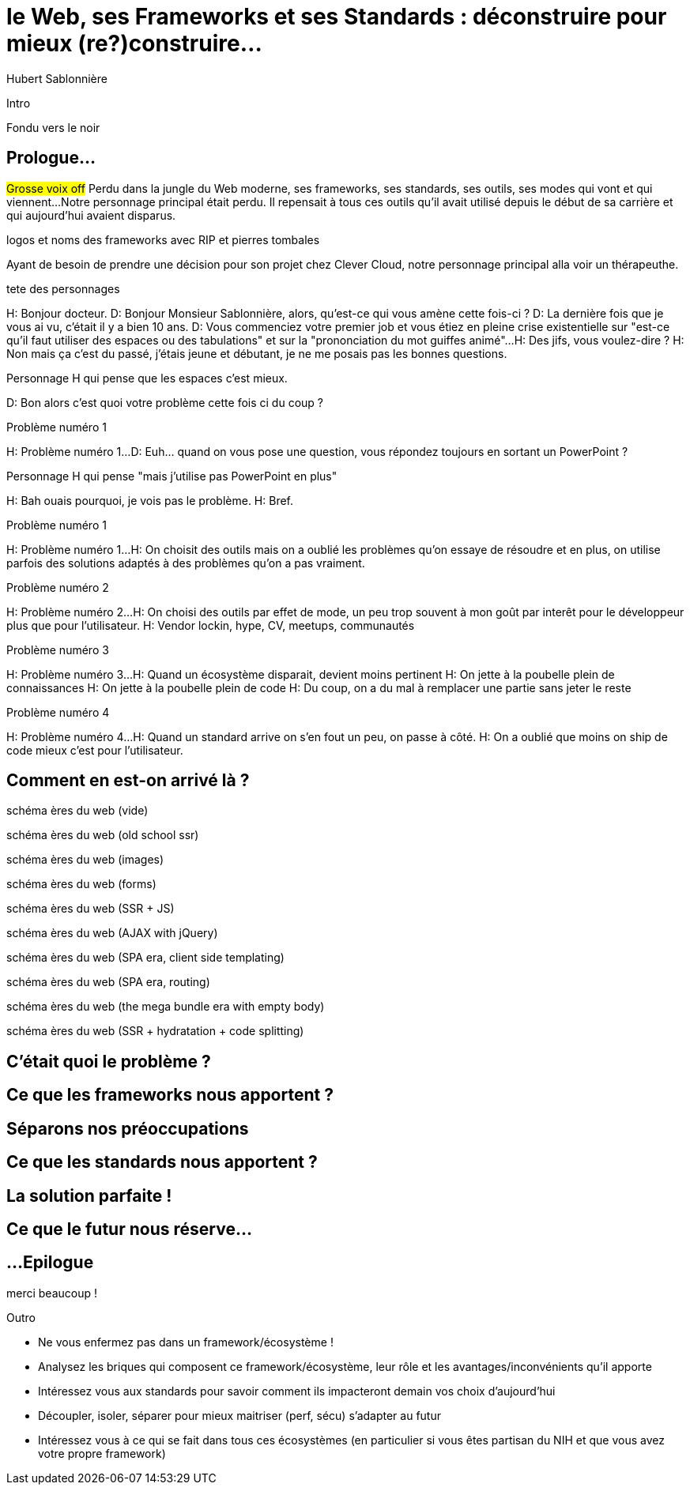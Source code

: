 = le  Web,  ses  Frameworks  et ses  Standards : déconstruire pour mieux (re?)construire...
Hubert Sablonnière
:author-twitter: @hsablonniere
:author-avatar: img/hsablonniere-profil-2017.jpg
:author-company: Clever Cloud
:author-company-logo: img/clever-cloud-logo.svg
:hashtags: #WebFrameworks
:event: DevoxxFR
:date: 17 avril 2019
:city: Paris

[slide=poster]
Intro

[slide=blank]
Fondu vers le noir

[.old]
== Prologue...
// Mettre la musique (Jazzopedie)

#Grosse voix off#
Perdu dans la jungle du Web moderne, ses frameworks, ses standards, ses outils, ses modes qui vont et qui viennent...
Notre personnage principal était perdu.
Il repensait à tous ces outils qu'il avait utilisé depuis le début de sa carrière et qui aujourd'hui avaient disparus.

[slide=todo]
logos et noms des frameworks avec RIP et pierres tombales

Ayant de besoin de prendre une décision pour son projet chez Clever Cloud,
notre personnage principal alla voir un thérapeuthe.
// Musique

[slide=todo]
tete des personnages

H: Bonjour docteur.
D: Bonjour Monsieur Sablonnière, alors, qu'est-ce qui vous amène cette fois-ci ?
D: La dernière fois que je vous ai vu, c'était il y a bien 10 ans.
D: Vous commenciez votre premier job et vous étiez en pleine crise existentielle sur "est-ce qu'il faut utiliser des espaces ou des tabulations" et sur la "prononciation du mot guiffes animé"...
H: Des jifs, vous voulez-dire ?
H: Non mais ça c'est du passé, j'étais jeune et débutant, je ne me posais pas les bonnes questions.

[slide=todo]
Personnage H qui pense que les espaces c'est mieux.

D: Bon alors c'est quoi votre problème cette fois ci du coup ?

[slide=todo]
Problème numéro 1

H: Problème numéro 1...
D: Euh... quand on vous pose une question, vous répondez toujours en sortant un PowerPoint ?

[slide=todo]
Personnage H qui pense "mais j'utilise pas PowerPoint en plus"

H: Bah ouais pourquoi, je vois pas le problème.
H: Bref.

[slide=todo]
Problème numéro 1

H: Problème numéro 1...
H: On choisit des outils mais on a oublié les problèmes qu'on essaye de résoudre
et en plus, on utilise parfois des solutions adaptés à des problèmes qu'on a pas vraiment.
// Analogie de la voiture
// À force d'utiliser nos voitures, on en oublie qu'à la base on avait un problème, on veut se déplacer
// en oubliant se problème, on en vient à utiliser tout le temps la même solution sans se soucier des paramètres de départ
// et on finit par aller acheter du pain à 500m en polluant la planète.
// Aaahhh

[slide=todo]
Problème numéro 2

H: Problème numéro 2...
H: On choisi des outils par effet de mode, un peu trop souvent à mon goût par interêt pour le développeur plus que pour l'utilisateur.
H: Vendor lockin, hype, CV, meetups, communautés
// Isolation en silo
// Analogie de la voiture
// Analogie conférences Apple

[slide=todo]
Problème numéro 3

H: Problème numéro 3...
H: Quand un écosystème disparait, devient moins pertinent
H: On jette à la poubelle plein de connaissances
H: On jette à la poubelle plein de code
H: Du coup, on a du mal à remplacer une partie sans jeter le reste
// On s'est laissé aller à produire du code qui rentre dans les clous de nos outils plutôt que d'exiger de nos outils qu'ils proposent des branchements pour s'adapter à notre code.
// On a trop couplé notre code métier au outils qu'on utilise
// Analogie de la TV

[slide=todo]
Problème numéro 4

H: Problème numéro 4...
H: Quand un standard arrive on s'en fout un peu, on passe à côté.
H: On a oublié que moins on ship de code mieux c'est pour l'utilisateur.
// Sizzle, ajax, promise (voir tweet)
// Analogie de la voiture

== *Comment* en est-on  arrivé là ?

[slide=todo]
schéma ères du web (vide)

[slide=todo]
schéma ères du web (old school ssr)

[slide=todo]
schéma ères du web (images)

[slide=todo]
schéma ères du web (forms)
// interactivité

[slide=todo]
schéma ères du web (SSR + JS)
// ajout du JS
// validation de form

[slide=todo]
schéma ères du web (AJAX with jQuery)

[slide=todo]
schéma ères du web (SPA era, client side templating)

[slide=todo]
schéma ères du web (SPA era, routing)
// anchor/hash => push state

[slide=todo]
schéma ères du web (the mega bundle era with empty body)

[slide=todo]
schéma ères du web (SSR + hydratation + code splitting)

== C'était quoi  le *problème* ?

== Ce que les *frameworks*  nous apportent ?

== *Séparons* nos  préoccupations

== Ce que les *standards*  nous apportent ?

== La solution  *parfaite* !

== Ce que le *futur*  nous réserve...

[.old]
== ...Epilogue

// Revenir sur les problèmes et les solutions qu'on y a apporté

.merci  beaucoup !
[slide=poster]
Outro

* Ne vous enfermez pas dans un framework/écosystème !
* Analysez les briques qui composent ce framework/écosystème, leur rôle et les avantages/inconvénients qu'il apporte
* Intéressez vous aux standards pour savoir comment ils impacteront demain vos choix d'aujourd'hui
* Découpler, isoler, séparer pour mieux maitriser (perf, sécu) s'adapter au futur
* Intéressez vous à ce qui se fait dans tous ces écosystèmes (en particulier si vous êtes partisan du NIH et que vous avez votre propre framework)

//[slide=question]
//Questions ?
